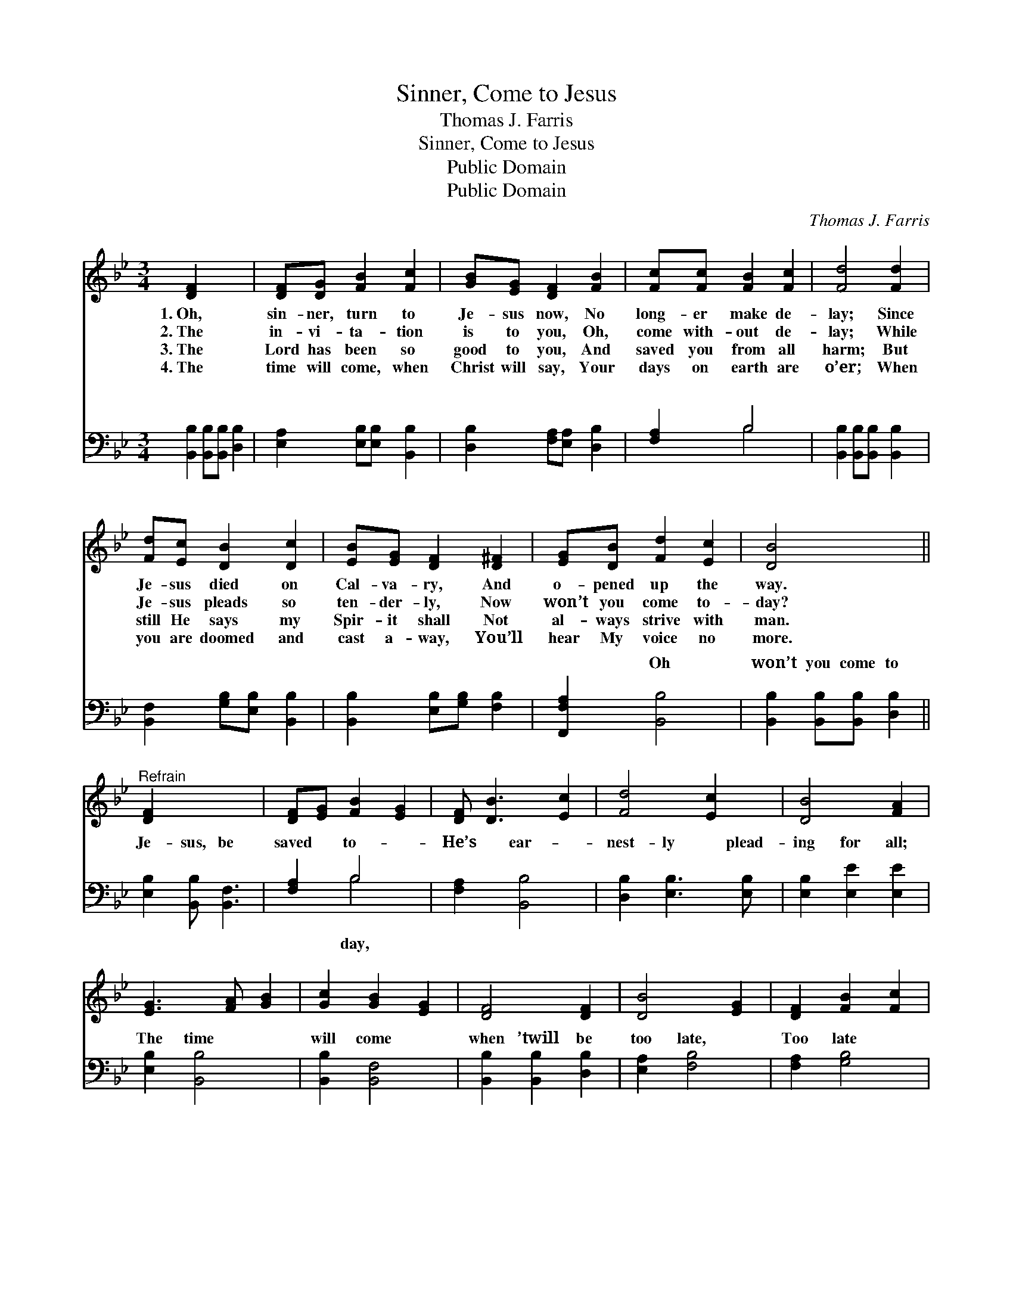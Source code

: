 X:1
T:Sinner, Come to Jesus
T:Thomas J. Farris
T:Sinner, Come to Jesus
T:Public Domain
T:Public Domain
C:Thomas J. Farris
Z:Public Domain
%%score 1 ( 2 3 )
L:1/8
M:3/4
K:Bb
V:1 treble 
V:2 bass 
V:3 bass 
V:1
 [DF]2 x4 | [DF][DG] [FB]2 [Fc]2 | [GB][EG] [DF]2 [FB]2 | [Fc][Fc] [FB]2 [Fc]2 | [Fd]4 [Fd]2 | %5
w: 1.~Oh,|sin- ner, turn to|Je- sus now, No|long- er make de-|lay; Since|
w: 2.~The|in- vi- ta- tion|is to you, Oh,|come with- out de-|lay; While|
w: 3.~The|Lord has been so|good to you, And|saved you from all|harm; But|
w: 4.~The|time will come, when|Christ will say, Your|days on earth are|o’er; When|
 [Fd][Ec] [DB]2 [Dc]2 | [EB][EG] [DF]2 [D^F]2 | [EG][DB] [Fd]2 [Ec]2 | [DB]4 x2 || %9
w: Je- sus died on|Cal- va- ry, And|o- pened up the|way.|
w: Je- sus pleads so|ten- der- ly, Now|won’t you come to-|day?|
w: still He says my|Spir- it shall Not|al- ways strive with|man.|
w: you are doomed and|cast a- way, You’ll|hear My voice no|more.|
"^Refrain" [DF]2 x4 | [DF][EG] [FB]2 [EG]2 | [DF] [DB]3 [Ec]2 | [Fd]4 [Ec]2 | [DB]4 [FA]2 | %14
w: |||||
w: |||||
w: |||||
w: |||||
 [EG]3 [FA] [GB]2 | [Gc]2 [GB]2 [EG]2 | [DF]4 [DF]2 | [DB]4 [EG]2 | [DF]2 [FB]2 [Fc]2 | %19
w: |||||
w: |||||
w: |||||
w: |||||
 [Fd]4 [Ec]2 | [DB]4 [Fe]2 | [Fd]4 [Fd]2 | [DB]2 [DB]2 [Ec]2 | [DB]4 |] %24
w: |||||
w: |||||
w: |||||
w: |||||
V:2
 [B,,B,]2 [B,,B,][B,,B,] [D,B,]2 | [E,A,]2 [E,B,][E,B,] [B,,B,]2 | [D,B,]2 [F,A,][E,A,] [D,B,]2 | %3
w: ~ ~ ~ ~|~ ~ ~ ~|~ ~ ~ ~|
 [F,A,]2 B,4 | [B,,B,]2 [B,,B,][B,,B,] [B,,B,]2 | [B,,F,]2 [G,B,][E,B,] [B,,B,]2 | %6
w: ~ ~|~ ~ ~ ~|~ ~ ~ ~|
 [B,,B,]2 [E,B,][G,B,] [F,B,]2 | [F,,F,A,]2 [B,,B,]4 | [B,,B,]2 [B,,B,][B,,B,] [D,B,]2 || %9
w: ~ ~ ~ ~|~ Oh|won’t you come to|
 [E,B,]2 [B,,B,] [B,,F,]3 | [F,A,]2 B,4 | [F,A,]2 [B,,B,]4 | [D,B,]2 [E,B,]3 [E,B,] | %13
w: Je- sus, be|saved to-|He’s ear-|nest- ly plead-|
 [E,B,]2 [E,E]2 [E,E]2 | [E,B,]2 [B,,B,]4 | [B,,B,]2 [B,,F,]4 | [B,,B,]2 [B,,B,]2 [D,B,]2 | %17
w: ing for all;|The time|will come|when ’twill be|
 [E,A,]2 [F,B,]4 | [F,A,]2 [G,B,]4 | [C,A,]2 [D,B,]4 | [G,B,]2 [F,B,]2 [F,B,]2 | %21
w: too late,|Too late|to an-|swer the call.|
 [F,A,]2 [B,,F,B,]4 | x6 | x4 |] %24
w: |||
V:3
 x6 | x6 | x6 | x2 B,4 | x6 | x6 | x6 | x6 | x6 || x6 | x2 B,4 | x6 | x6 | x6 | x6 | x6 | x6 | x6 | %18
w: |||~|||||||day,||||||||
 x6 | x6 | x6 | x6 | x6 | x4 |] %24
w: ||||||

